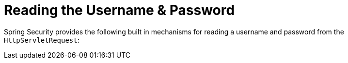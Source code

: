 [[servlet-authentication-unpwd-input]]
= Reading the Username & Password
:page-section-summary-toc: 1

Spring Security provides the following built in mechanisms for reading a username and password from the `HttpServletRequest`:
